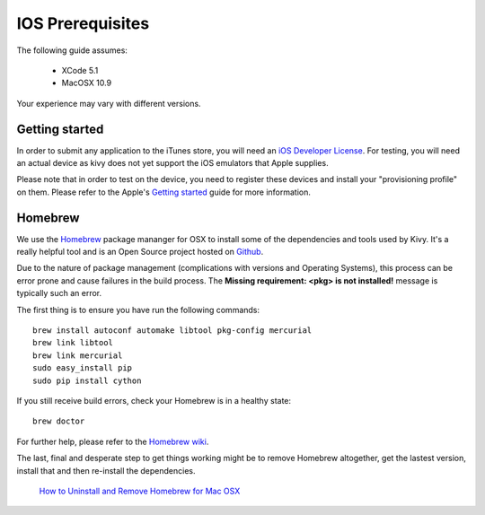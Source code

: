 .. _packaging_ios_prerequisites:

IOS Prerequisites
=================

The following guide assumes:

    * XCode 5.1
    * MacOSX 10.9
    
Your experience may vary with different versions.

Getting started
---------------

In order to submit any application to the iTunes store, you will need an
`iOS Developer License <https://developer.apple.com/programs/ios/>`_. For
testing, you will need an actual device as kivy does not yet support the
iOS emulators that Apple supplies.

Please note that in order to test on the device, you need to register these
devices and install your "provisioning profile" on them. Please refer to the
Apple's
`Getting started <https://developer.apple.com/programs/ios/gettingstarted/>`_
guide for more information.

Homebrew
--------

We use the `Homebrew <http://brew.sh/>`_ package mananger for OSX to install
some of the dependencies and tools used by Kivy. It's a really helpful tool and
is an Open Source project hosted on
`Github <https://github.com/Homebrew/homebrew>`_.

Due to the nature of package management (complications with versions and
Operating Systems), this process can be error prone and cause
failures in the build process. The **Missing requirement: <pkg> is not
installed!** message is typically such an error.

The first thing is to ensure you have run the following commands::

    brew install autoconf automake libtool pkg-config mercurial
    brew link libtool
    brew link mercurial
    sudo easy_install pip
    sudo pip install cython

If you still receive build errors, check your Homebrew is in a healthy state::

    brew doctor

For further help, please refer to the `Homebrew wiki <https://github.com/Homebrew/homebrew/wiki>`_.
    
The last, final and desperate step to get things working might be to remove
Homebrew altogether, get the lastest version, install that and then re-install
the dependencies.

    `How to Uninstall and Remove Homebrew for Mac OSX <http://www.curvve.com/blog/guides/2013/uninstall-homebrew-mac-osx/>`_

